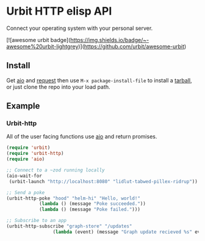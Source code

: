 * Urbit HTTP elisp API
Connect your operating system with your personal server.

[![awesome urbit badge](https://img.shields.io/badge/~-awesome%20urbit-lightgrey)](https://github.com/urbit/awesome-urbit)

** Install
Get [[https://github.com/skeeto/emacs-aio][aio]] and [[https://github.com/tkf/emacs-request][request]] then use =M-x package-install-file= to install a
[[https://github.com/clonex10100/urbit-api.el/releases][tarball]], or just clone the repo into your load path.
** Example
*** Urbit-http 
All of the user facing functions use [[https://github.com/skeeto/emacs-aio][aio]] and return promises.

#+BEGIN_SRC emacs-lisp
  (require 'urbit)
  (require 'urbit-http)
  (require 'aio)

  ;; Connect to a ~zod running locally
  (aio-wait-for
   (urbit-launch "http://localhost:8080" "lidlut-tabwed-pillex-ridrup"))

  ;; Send a poke
  (urbit-http-poke "hood" "helm-hi" "Hello, world!"
              (lambda () (message "Poke succeeded."))
              (lambda () (message "Poke failed.")))

  ;; Subscribe to an app
  (urbit-http-subscribe "graph-store" "/updates"
                   (lambda (event) (message "Graph update recieved %s" event)))
#+END_SRC
